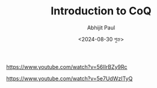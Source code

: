 #+TITLE: Introduction to CoQ
#+AUTHOR: Abhijit Paul
#+DATE: <2024-08-30 শুক্র>

https://www.youtube.com/watch?v=56IIrBZy9Rc

https://www.youtube.com/watch?v=5e7UdWzITyQ
